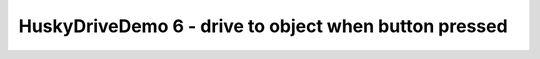 HuskyDriveDemo 6 - drive to object when button pressed
======================================================

.. container:: pmslide

   .. code-block::
      :emphasize-lines: 16-18

              while (opModeIsActive()) {
                  double jx = -gamepad1.left_stick_y - gamepad1.right_stick_y;
                  double jy = -gamepad1.left_stick_x;
                  double jw = -gamepad1.right_stick_x;

                  int targetId = -1;
                  if (gamepad1.x) targetId = 1;

                  HuskyLens.Block[] currentBlocks = huskylens.blocks();
                  telemetry.addData("blocks.length", currentBlocks.length);

                  for (HuskyLens.Block block : currentBlocks) {
                      int center = block.left + block.width / 2;
                      if (block.id == targetId) {
                          jw = (160 - center) * 0.004;
                          if (gamepad1.right_bumper) {
                              jx = (220 - block.top) * 0.002;
                          }
                      }
                      telemetry.addData("block", block.toString());
                  }

                  bot.driveXYW(jx, jy, jw);

                  telemetry.addData("Status", "Running");
                  telemetry.update();
              }

